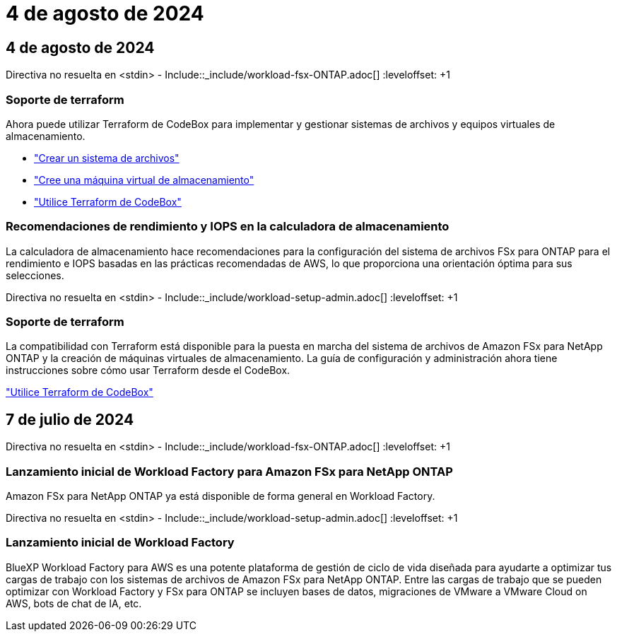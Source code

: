 = 4 de agosto de 2024
:allow-uri-read: 




== 4 de agosto de 2024

Directiva no resuelta en <stdin> - Include::_include/workload-fsx-ONTAP.adoc[] :leveloffset: +1



=== Soporte de terraform

Ahora puede utilizar Terraform de CodeBox para implementar y gestionar sistemas de archivos y equipos virtuales de almacenamiento.

* link:https://docs.netapp.com/us-en/workload-fsx-ontap/create-file-system.html["Crear un sistema de archivos"]
* link:https://docs.netapp.com/us-en/workload-fsx-ontap/create-storage-vm.html["Cree una máquina virtual de almacenamiento"]
* link:https://docs.netapp.com/us-en/workload-setup-admin/use-codebox.html["Utilice Terraform de CodeBox"^]




=== Recomendaciones de rendimiento y IOPS en la calculadora de almacenamiento

La calculadora de almacenamiento hace recomendaciones para la configuración del sistema de archivos FSx para ONTAP para el rendimiento e IOPS basadas en las prácticas recomendadas de AWS, lo que proporciona una orientación óptima para sus selecciones.

Directiva no resuelta en <stdin> - Include::_include/workload-setup-admin.adoc[] :leveloffset: +1



=== Soporte de terraform

La compatibilidad con Terraform está disponible para la puesta en marcha del sistema de archivos de Amazon FSx para NetApp ONTAP y la creación de máquinas virtuales de almacenamiento. La guía de configuración y administración ahora tiene instrucciones sobre cómo usar Terraform desde el CodeBox.

link:https://docs.netapp.com/us-en/workload-setup-admin/use-codebox.html["Utilice Terraform de CodeBox"^]



== 7 de julio de 2024

Directiva no resuelta en <stdin> - Include::_include/workload-fsx-ONTAP.adoc[] :leveloffset: +1



=== Lanzamiento inicial de Workload Factory para Amazon FSx para NetApp ONTAP

Amazon FSx para NetApp ONTAP ya está disponible de forma general en Workload Factory.

Directiva no resuelta en <stdin> - Include::_include/workload-setup-admin.adoc[] :leveloffset: +1



=== Lanzamiento inicial de Workload Factory

BlueXP Workload Factory para AWS es una potente plataforma de gestión de ciclo de vida diseñada para ayudarte a optimizar tus cargas de trabajo con los sistemas de archivos de Amazon FSx para NetApp ONTAP. Entre las cargas de trabajo que se pueden optimizar con Workload Factory y FSx para ONTAP se incluyen bases de datos, migraciones de VMware a VMware Cloud on AWS, bots de chat de IA, etc.
